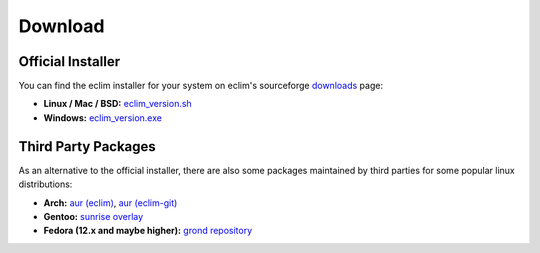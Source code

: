 .. Copyright (C) 2005 - 2010  Eric Van Dewoestine

   This program is free software: you can redistribute it and/or modify
   it under the terms of the GNU General Public License as published by
   the Free Software Foundation, either version 3 of the License, or
   (at your option) any later version.

   This program is distributed in the hope that it will be useful,
   but WITHOUT ANY WARRANTY; without even the implied warranty of
   MERCHANTABILITY or FITNESS FOR A PARTICULAR PURPOSE.  See the
   GNU General Public License for more details.

   You should have received a copy of the GNU General Public License
   along with this program.  If not, see <http://www.gnu.org/licenses/>.

.. _download:

Download
========

Official Installer
------------------

You can find the eclim installer for your system on eclim's sourceforge
downloads_ page:

- **Linux / Mac / BSD:** `eclim_version.sh`_
- **Windows:** `eclim_version.exe`_

Third Party Packages
--------------------

As an alternative to the official installer, there are also some packages
maintained by third parties for some popular linux distributions:

- **Arch:** `aur (eclim) <http://aur.archlinux.org/packages.php?ID=7291>`_,
  `aur (eclim-git) <http://aur.archlinux.org/packages.php?ID=33120>`_
- **Gentoo:** `sunrise overlay`_
- **Fedora (12.x and maybe higher):** `grond repository`_

.. _downloads: http://sourceforge.net/project/showfiles.php?group_id=145869
.. _eclim_version.sh: http://sourceforge.net/project/platformdownload.php?group_id=145869&sel_platform=15823
.. _eclim_version.exe: http://sourceforge.net/project/platformdownload.php?group_id=145869&sel_platform=15821
.. _sunrise overlay: http://gpo.zugaina.org/dev-util/eclim
.. _grond repository: http://www.grond.org/downloads/repository/grond/fedora/
